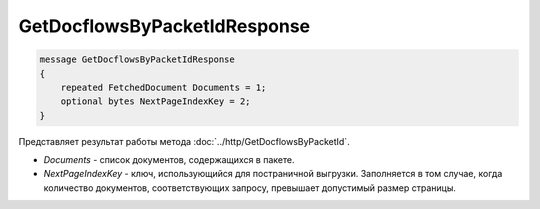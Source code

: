 GetDocflowsByPacketIdResponse
=============================

.. code-block:: protobuf

   message GetDocflowsByPacketIdResponse
   {
       repeated FetchedDocument Documents = 1;
       optional bytes NextPageIndexKey = 2;
   }

Представляет результат работы метода :doc:`../http/GetDocflowsByPacketId`.

-  *Documents* - список документов, содержащихся в пакете.
-  *NextPageIndexKey* - ключ, использующийся для постраничной выгрузки. Заполняется в том случае, когда количество документов, соответствующих запросу, превышает допустимый размер страницы.
